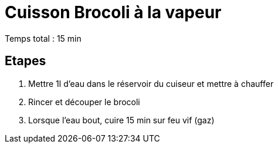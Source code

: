 = Cuisson Brocoli à la vapeur

[%hardbreaks]
Temps total : 15 min

== Etapes

. Mettre 1l d’eau dans le réservoir du cuiseur et mettre à chauffer
. Rincer et découper le brocoli
. Lorsque l'eau bout, cuire 15 min sur feu vif (gaz)
